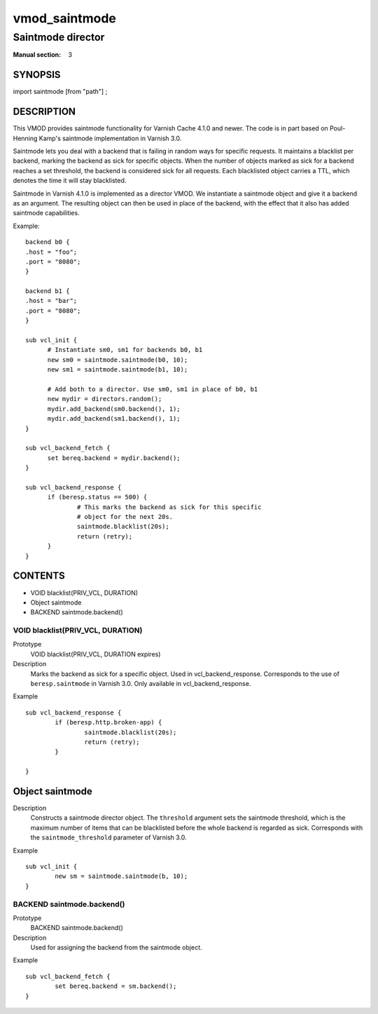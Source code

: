 ..
.. NB:  This file is machine generated, DO NOT EDIT!
..
.. Edit vmod.vcc and run make instead
..

.. role:: ref(emphasis)

.. _vmod_saintmode(3):

==============
vmod_saintmode
==============

------------------
Saintmode director
------------------

:Manual section: 3

SYNOPSIS
========

import saintmode [from "path"] ;


DESCRIPTION
===========

This VMOD provides saintmode functionality for Varnish Cache 4.1.0 and
newer. The code is in part based on Poul-Henning Kamp's saintmode
implementation in Varnish 3.0.

Saintmode lets you deal with a backend that is failing in random ways
for specific requests. It maintains a blacklist per backend, marking
the backend as sick for specific objects. When the number of objects
marked as sick for a backend reaches a set threshold, the backend is
considered sick for all requests. Each blacklisted object carries a
TTL, which denotes the time it will stay blacklisted.

Saintmode in Varnish 4.1.0 is implemented as a director VMOD. We
instantiate a saintmode object and give it a backend as an
argument. The resulting object can then be used in place of the
backend, with the effect that it also has added saintmode
capabilities.

Example::

  backend b0 {
  .host = "foo";
  .port = "8080";
  }

  backend b1 {
  .host = "bar";
  .port = "8080";
  }

  sub vcl_init {
	# Instantiate sm0, sm1 for backends b0, b1
	new sm0 = saintmode.saintmode(b0, 10);
	new sm1 = saintmode.saintmode(b1, 10);

	# Add both to a director. Use sm0, sm1 in place of b0, b1
	new mydir = directors.random();
	mydir.add_backend(sm0.backend(), 1);
	mydir.add_backend(sm1.backend(), 1);
  }

  sub vcl_backend_fetch {
	set bereq.backend = mydir.backend();
  }

  sub vcl_backend_response {
	if (beresp.status == 500) {
		# This marks the backend as sick for this specific
		# object for the next 20s.
		saintmode.blacklist(20s);
		return (retry);
	}
  }


CONTENTS
========

* VOID blacklist(PRIV_VCL, DURATION)
* Object saintmode
* BACKEND saintmode.backend()

.. _func_blacklist:

VOID blacklist(PRIV_VCL, DURATION)
----------------------------------

Prototype
	VOID blacklist(PRIV_VCL, DURATION expires)
Description
	Marks the backend as sick for a specific object. Used in
	vcl_backend_response. Corresponds to the use of
	``beresp.saintmode`` in Varnish 3.0. Only available in
	vcl_backend_response.

Example
::

	sub vcl_backend_response {
		if (beresp.http.broken-app) {
			saintmode.blacklist(20s);
			return (retry);
		}

	}


.. _obj_saintmode:

Object saintmode
================

Description
	Constructs a saintmode director object. The ``threshold``
	argument sets the saintmode threshold, which is the maximum
	number of items that can be blacklisted before the whole
	backend is regarded as sick. Corresponds with the
	``saintmode_threshold`` parameter of Varnish 3.0.

Example
::

        sub vcl_init {
		new sm = saintmode.saintmode(b, 10);
	}

.. _func_saintmode.backend:

BACKEND saintmode.backend()
---------------------------

Prototype
	BACKEND saintmode.backend()
Description
	Used for assigning the backend from the saintmode object.

Example
::

	sub vcl_backend_fetch {
		set bereq.backend = sm.backend();
	}
